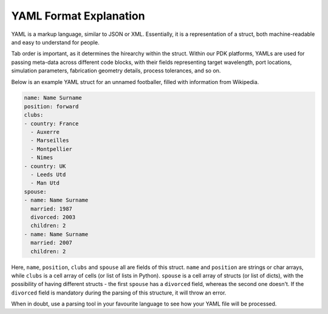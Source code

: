 YAML Format Explanation
________________________

YAML is a markup language, similar to JSON or XML. Essentially, it is a representation of a struct, both machine-readable and easy to understand for people.

Tab order is important, as it determines the hirearchy within the struct. Within our PDK platforms, YAMLs are used for passing meta-data across different code blocks, with their fields representing target wavelength, port locations, simulation parameters, fabrication geometry details, process tolerances, and so on. 

Below is an example YAML struct for an unnamed footballer, filled with information from Wikipedia.

.. code-block:: yaml

  name: Name Surname
  position: forward                 
  clubs:
  - country: France
    - Auxerre
    - Marseilles
    - Montpellier
    - Nimes
  - country: UK                        
    - Leeds Utd                                      
    - Man Utd                  
  spouse:                                 
  - name: Name Surname
    married: 1987
    divorced: 2003
    children: 2
  - name: Name Surname
    married: 2007
    children: 2

Here, ``name``, ``position``, ``clubs`` and ``spouse`` all are fields of this struct. ``name`` and ``position`` are strings or char arrays, while ``clubs`` is a cell array of cells (or list of lists in Python). ``spouse`` is a cell array of structs (or list of dicts), with the possibility of having different structs - the first ``spouse`` has a ``divorced`` field, whereas the second one doesn't. If the ``divorced`` field is mandatory during the parsing of this structure, it will throw an error. 

When in doubt, use a parsing tool in your favourite language to see how your YAML file will be processed.

  
